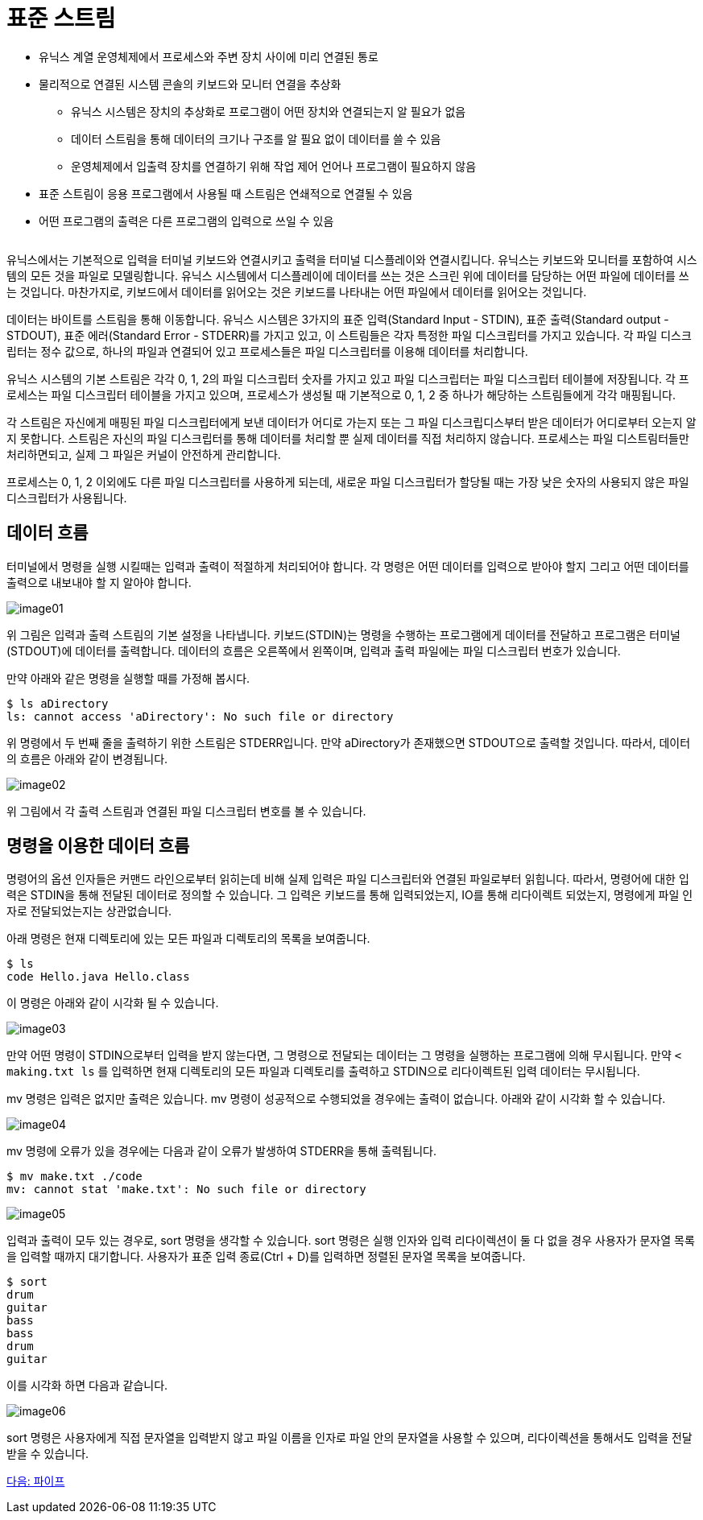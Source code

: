 = 표준 스트림

* 유닉스 계열 운영체제에서 프로세스와 주변 장치 사이에 미리 연결된 통로
* 물리적으로 연결된 시스템 콘솔의 키보드와 모니터 연결을 추상화
** 유닉스 시스템은 장치의 추상화로 프로그램이 어떤 장치와 연결되는지 알 필요가 없음
** 데이터 스트림을 통해 데이터의 크기나 구조를 알 필요 없이 데이터를 쓸 수 있음
** 운영체제에서 입출력 장치를 연결하기 위해 작업 제어 언어나 프로그램이 필요하지 않음
* 표준 스트림이 응용 프로그램에서 사용될 때 스트림은 연쇄적으로 연결될 수 있음
* 어떤 프로그램의 출력은 다른 프로그램의 입력으로 쓰일 수 있음

[cols=1]
|===
|===

유닉스에서는 기본적으로 입력을 터미널 키보드와 연결시키고 출력을 터미널 디스플레이와 연결시킵니다. 유닉스는 키보드와 모니터를 포함하여 시스템의 모든 것을 파일로 모델링합니다. 유닉스 시스템에서 디스플레이에 데이터를 쓰는 것은 스크린 위에 데이터를 담당하는 어떤 파일에 데이터를 쓰는 것입니다. 마찬가지로, 키보드에서 데이터를 읽어오는 것은 키보드를 나타내는 어떤 파일에서 데이터를 읽어오는 것입니다.

데이터는 바이트를 스트림을 통해 이동합니다. 유닉스 시스템은 3가지의 표준 입력(Standard Input - STDIN), 표준 출력(Standard output - STDOUT), 표준 에러(Standard Error - STDERR)를 가지고 있고, 이 스트림들은 각자 특정한 파일 디스크립터를 가지고 있습니다. 각 파일 디스크립터는 정수 값으로, 하나의 파일과 연결되어 있고 프로세스들은 파일 디스크립터를 이용해 데이터를 처리합니다.

유닉스 시스템의 기본 스트림은 각각 0, 1, 2의 파일 디스크립터 숫자를 가지고 있고 파일 디스크립터는 파일 디스크립터 테이블에 저장됩니다. 각 프로세스는 파일 디스크립터 테이블을 가지고 있으며, 프로세스가 생성될 때 기본적으로 0, 1, 2 중 하나가 해당하는 스트림들에게 각각 매핑됩니다.

각 스트림은 자신에게 매핑된 파일 디스크립터에게 보낸 데이터가 어디로 가는지 또는 그 파일 디스크립디스부터 받은 데이터가 어디로부터 오는지 알지 못합니다. 스트림은 자신의 파일 디스크립터를 통해 데이터를 처리할 뿐 실제 데이터를 직접 처리하지 않습니다. 프로세스는 파일 디스트림터들만 처리하면되고, 실제 그 파일은 커널이 안전하게 관리합니다.

프로세스는 0, 1, 2 이외에도 다른 파일 디스크립터를 사용하게 되는데, 새로운 파일 디스크립터가 할당될 때는 가장 낮은 숫자의 사용되지 않은 파일 디스크립터가 사용됩니다. 

== 데이터 흐름

터미널에서 명령을 실행 시킬때는 입력과 출력이 적절하게 처리되어야 합니다. 각 명령은 어떤 데이터를 입력으로 받아야 할지 그리고 어떤 데이터를 출력으로 내보내야 할 지 알아야 합니다. 

image:../images/image01.png[]
 
위 그림은 입력과 출력 스트림의 기본 설정을 나타냅니다. 키보드(STDIN)는 명령을 수행하는 프로그램에게 데이터를 전달하고 프로그램은 터미널(STDOUT)에 데이터를 출력합니다. 데이터의 흐름은 오른쪽에서 왼쪽이며, 입력과 출력 파일에는 파일 디스크립터 번호가 있습니다.

만약 아래와 같은 명령을 실행할 때를 가정해 봅시다.

----
$ ls aDirectory
ls: cannot access 'aDirectory': No such file or directory
----

위 명령에서 두 번째 줄을 출력하기 위한 스트림은 STDERR입니다. 만약 aDirectory가 존재했으면 STDOUT으로 출력할 것입니다. 따라서, 데이터의 흐름은 아래와 같이 변경됩니다.
 
image:../images/image02.png[]

위 그림에서 각 출력 스트림과 연결된 파일 디스크립터 변호를 볼 수 있습니다. 

== 명령을 이용한 데이터 흐름

명령어의 옵션 인자들은 커맨드 라인으로부터 읽히는데 비해 실제 입력은 파일 디스크립터와 연결된 파일로부터 읽힙니다. 따라서, 명령어에 대한 입력은 STDIN을 통해 전달된 데이터로 정의할 수 있습니다. 그 입력은 키보드를 통해 입력되었는지, IO를 통해 리다이렉트 되었는지, 명령에게 파일 인자로 전달되었는지는 상관없습니다. 

아래 명령은 현재 디렉토리에 있는 모든 파일과 디렉토리의 목록을 보여줍니다.

----
$ ls
code Hello.java Hello.class
---- 

이 명령은 아래와 같이 시각화 될 수 있습니다.

image:../images/image03.png[]
 
만약 어떤 명령이 STDIN으로부터 입력을 받지 않는다면, 그 명령으로 전달되는 데이터는 그 명령을 실행하는 프로그램에 의해 무시됩니다. 만약 `&lt; making.txt ls` 를 입력하면 현재 디렉토리의 모든 파일과 디렉토리를 출력하고 STDIN으로 리다이렉트된 입력 데이터는 무시됩니다.

mv 명령은 입력은 없지만 출력은 있습니다. mv 명령이 성공적으로 수행되었을 경우에는 출력이 없습니다. 아래와 같이 시각화 할 수 있습니다.

image:../images/image04.png[]
 
mv 명령에 오류가 있을 경우에는 다음과 같이 오류가 발생하여 STDERR을 통해 출력됩니다.

----
$ mv make.txt ./code
mv: cannot stat 'make.txt': No such file or directory
----
 
image:../images/image05.png[]

입력과 출력이 모두 있는 경우로, sort 명령을 생각할 수 있습니다. sort 명령은 실행 인자와 입력 리다이렉션이 둘 다 없을 경우 사용자가 문자열 목록을 입력할 때까지 대기합니다. 사용자가 표준 입력 종료(Ctrl + D)를 입력하면 정렬된 문자열 목록을 보여줍니다.

----
$ sort
drum
guitar
bass
bass
drum
guitar
----

이를 시각화 하면 다음과 같습니다.
 
image:../images/image06.png[]

sort 명령은 사용자에게 직접 문자열을 입력받지 않고 파일 이름을 인자로 파일 안의 문자열을 사용할 수 있으며, 리다이렉션을 통해서도 입력을 전달받을 수 있습니다.

link:./07_파이프.adoc[다음: 파이프]